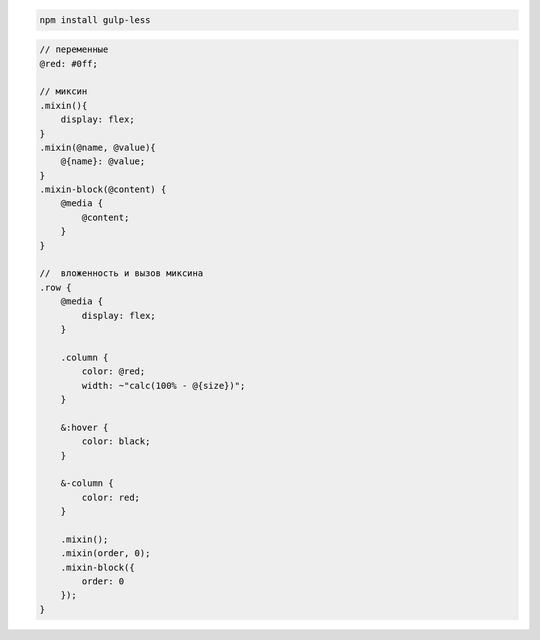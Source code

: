 .. code-block:: sh

    npm install gulp-less


.. code-block:: css

    // переменные
    @red: #0ff;

    // миксин
    .mixin(){
        display: flex;
    }
    .mixin(@name, @value){
        @{name}: @value;
    }
    .mixin-block(@content) {
        @media {
            @content;
        }
    }

    //  вложенность и вызов миксина
    .row {
        @media {
            display: flex;
        }

        .column {
            color: @red;
            width: ~"calc(100% - @{size})";
        }

        &:hover {
            color: black;
        }

        &-column {
            color: red;
        }

        .mixin();
        .mixin(order, 0);
        .mixin-block({
            order: 0
        });
    }